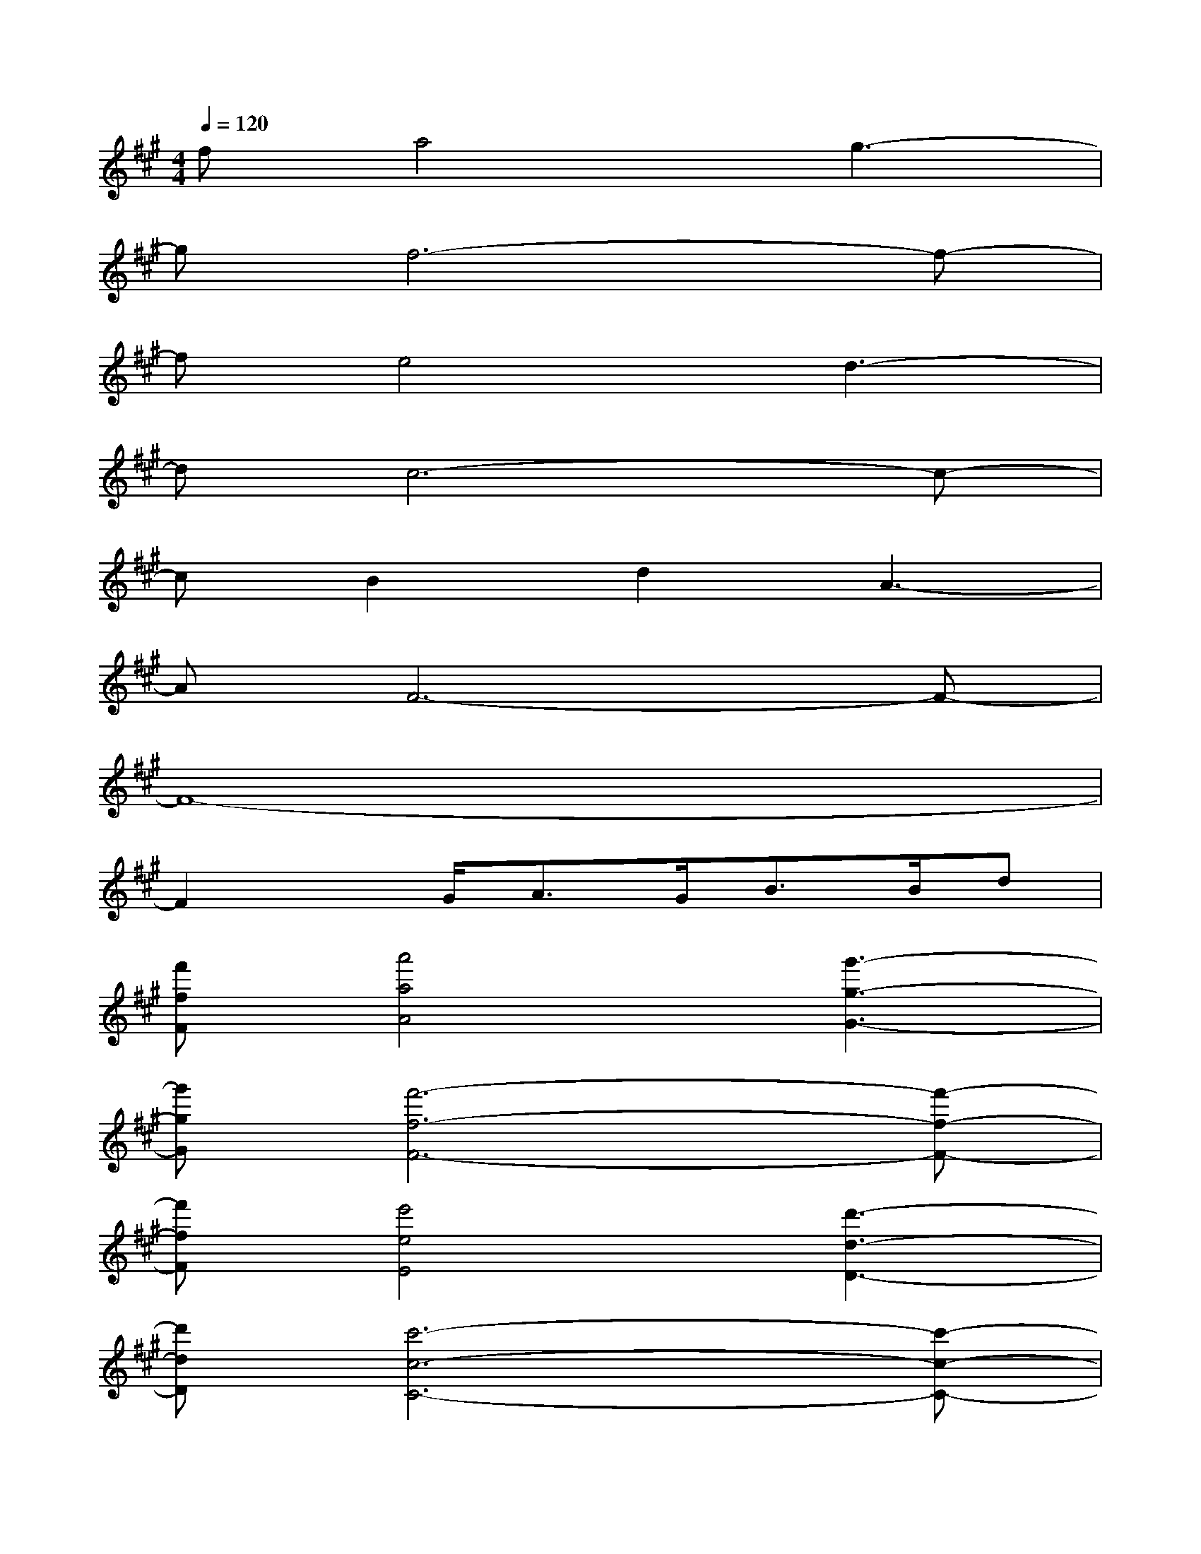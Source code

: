 X:1
T:
M:4/4
L:1/8
Q:1/4=120
K:A%3sharps
V:1
fa4g3-|
gf6-f-|
fe4d3-|
dc6-c-|
cB2d2A3-|
AF6-F-|
F8-|
F2x/2G<AG<BB/2d|
[f'fF][a'4a4A4][g'3-g3-G3-]|
[g'gG][f'6-f6-F6-][f'-f-F-]|
[f'fF][e'4e4E4][d'3-d3-D3-]|
[d'dD][c'6-c6-C6-][c'-c-C-]|
[c'cC][b2B2B,2][d'2d2D2][a3-A3-A,3-]|
[aAA,][f6-F6-F,6-][f-F-F,-]|
[f8-F8-F,8-]|
[f2F2F,2]x/2[g/2G/2G,/2][aAA,]x/2[g/2G/2G,/2][bBB,]x/2[b/2B/2B,/2][d'dD]